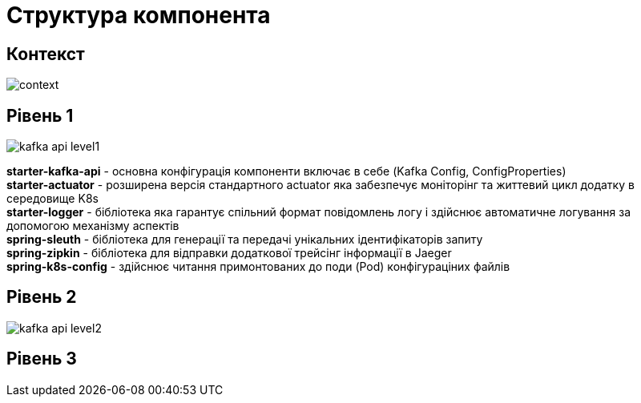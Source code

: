 = Структура компонента

== Контекст

image::arch:architecture/registry/operational/registry-management/services/kafka-api/context.svg[]

== Рівень 1

image::arch:architecture/registry/operational/registry-management/services/kafka-api/kafka-api-level1.svg[]

*starter-kafka-api* - основна конфігурація компоненти включає в себе (Kafka Config, ConfigProperties) +
*starter-actuator* - розширена версія стандартного actuator яка забезпечує моніторінг та життевий цикл додатку в середовище K8s +
*starter-logger* - бібліотека яка гарантує спільний формат повідомлень логу і здійснює автоматичне логування за допомогою механізму аспектів + 
*spring-sleuth* - бібліотека для генерації та передачі унікальних ідентифікаторів запиту +
*spring-zipkin* - бібліотека для відправки додаткової трейсінг інформації в Jaeger +
*spring-k8s-config* - здійснює читання примонтованих до поди (Pod) конфігураціних файлів +

== Рівень 2

image::arch:architecture/registry/operational/registry-management/services/kafka-api/kafka-api-level2.svg[]

== Рівень 3
